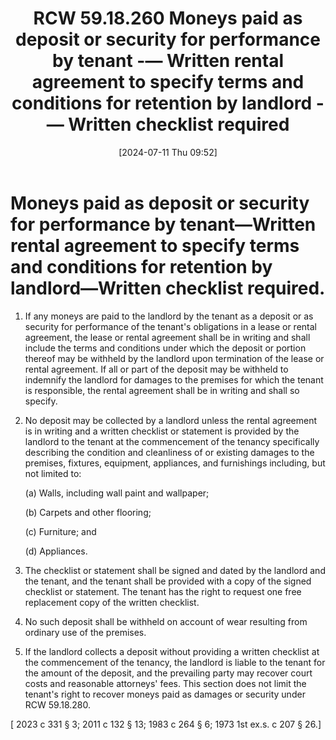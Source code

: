 #+title:      RCW 59.18.260 Moneys paid as deposit or security for performance by tenant -— Written rental agreement to specify terms and conditions for retention by landlord -— Written checklist required
#+date:       [2024-07-11 Thu 09:52]
#+filetags:   :deposit:rcw:rcw5918:security:
#+identifier: 20240711T095237

* Moneys paid as deposit or security for performance by tenant—Written rental agreement to specify terms and conditions for retention by landlord—Written checklist required.

1) If any moneys are paid to the landlord by the tenant as a deposit
   or as security for performance of the tenant's obligations in a
   lease or rental agreement, the lease or rental agreement shall be
   in writing and shall include the terms and conditions under which
   the deposit or portion thereof may be withheld by the landlord upon
   termination of the lease or rental agreement. If all or part of the
   deposit may be withheld to indemnify the landlord for damages to
   the premises for which the tenant is responsible, the rental
   agreement shall be in writing and shall so specify.

2) No deposit may be collected by a landlord unless the rental
   agreement is in writing and a written checklist or statement is
   provided by the landlord to the tenant at the commencement of the
   tenancy specifically describing the condition and cleanliness of or
   existing damages to the premises, fixtures, equipment, appliances,
   and furnishings including, but not limited to:

   (a) Walls, including wall paint and wallpaper;

   (b) Carpets and other flooring;

   (c) Furniture; and

   (d) Appliances.

3) The checklist or statement shall be signed and dated by the
   landlord and the tenant, and the tenant shall be provided with a
   copy of the signed checklist or statement. The tenant has the right
   to request one free replacement copy of the written checklist.

4) No such deposit shall be withheld on account of wear resulting from
   ordinary use of the premises.

5) If the landlord collects a deposit without providing a written
   checklist at the commencement of the tenancy, the landlord is
   liable to the tenant for the amount of the deposit, and the
   prevailing party may recover court costs and reasonable attorneys'
   fees. This section does not limit the tenant's right to recover
   moneys paid as damages or security under RCW 59.18.280.


[ 2023 c 331 § 3; 2011 c 132 § 13; 1983 c 264 § 6; 1973 1st ex.s. c 207 § 26.]
